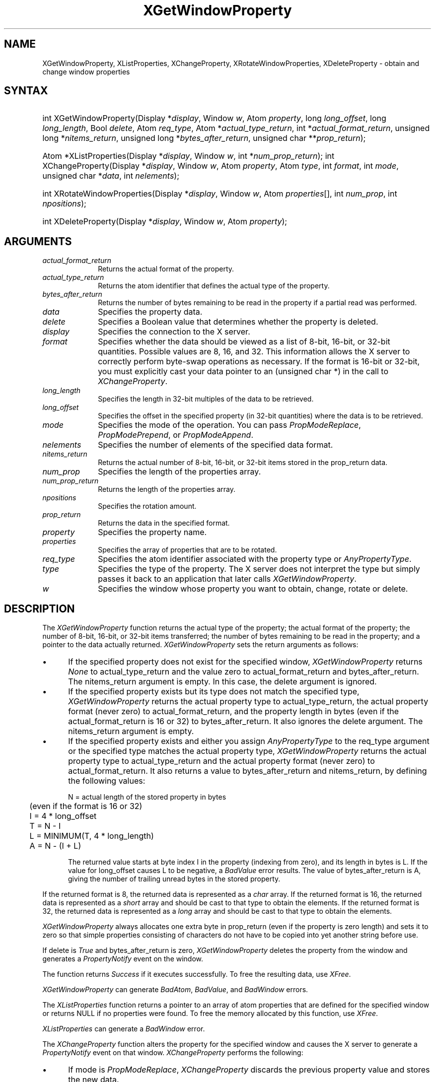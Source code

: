.\" Copyright \(co 1985, 1986, 1987, 1988, 1989, 1990, 1991, 1994, 1996 X Consortium
.\"
.\" Permission is hereby granted, free of charge, to any person obtaining
.\" a copy of this software and associated documentation files (the
.\" "Software"), to deal in the Software without restriction, including
.\" without limitation the rights to use, copy, modify, merge, publish,
.\" distribute, sublicense, and/or sell copies of the Software, and to
.\" permit persons to whom the Software is furnished to do so, subject to
.\" the following conditions:
.\"
.\" The above copyright notice and this permission notice shall be included
.\" in all copies or substantial portions of the Software.
.\"
.\" THE SOFTWARE IS PROVIDED "AS IS", WITHOUT WARRANTY OF ANY KIND, EXPRESS
.\" OR IMPLIED, INCLUDING BUT NOT LIMITED TO THE WARRANTIES OF
.\" MERCHANTABILITY, FITNESS FOR A PARTICULAR PURPOSE AND NONINFRINGEMENT.
.\" IN NO EVENT SHALL THE X CONSORTIUM BE LIABLE FOR ANY CLAIM, DAMAGES OR
.\" OTHER LIABILITY, WHETHER IN AN ACTION OF CONTRACT, TORT OR OTHERWISE,
.\" ARISING FROM, OUT OF OR IN CONNECTION WITH THE SOFTWARE OR THE USE OR
.\" OTHER DEALINGS IN THE SOFTWARE.
.\"
.\" Except as contained in this notice, the name of the X Consortium shall
.\" not be used in advertising or otherwise to promote the sale, use or
.\" other dealings in this Software without prior written authorization
.\" from the X Consortium.
.\"
.\" Copyright \(co 1985, 1986, 1987, 1988, 1989, 1990, 1991 by
.\" Digital Equipment Corporation
.\"
.\" Portions Copyright \(co 1990, 1991 by
.\" Tektronix, Inc.
.\"
.\" Permission to use, copy, modify and distribute this documentation for
.\" any purpose and without fee is hereby granted, provided that the above
.\" copyright notice appears in all copies and that both that copyright notice
.\" and this permission notice appear in all copies, and that the names of
.\" Digital and Tektronix not be used in in advertising or publicity pertaining
.\" to this documentation without specific, written prior permission.
.\" Digital and Tektronix makes no representations about the suitability
.\" of this documentation for any purpose.
.\" It is provided ``as is'' without express or implied warranty.
.\" 
.\" $XFree86: xc/doc/man/X11/XGetWProp.man,v 1.2 2001/01/27 18:19:59 dawes Exp $
.\"
.ds xT X Toolkit Intrinsics \- C Language Interface
.ds xW Athena X Widgets \- C Language X Toolkit Interface
.ds xL Xlib \- C Language X Interface
.ds xC Inter-Client Communication Conventions Manual
.na
.de Ds
.nf
.\\$1D \\$2 \\$1
.ft 1
.\".ps \\n(PS
.\".if \\n(VS>=40 .vs \\n(VSu
.\".if \\n(VS<=39 .vs \\n(VSp
..
.de De
.ce 0
.if \\n(BD .DF
.nr BD 0
.in \\n(OIu
.if \\n(TM .ls 2
.sp \\n(DDu
.fi
..
.de FD
.LP
.KS
.TA .5i 3i
.ta .5i 3i
.nf
..
.de FN
.fi
.KE
.LP
..
.de IN		\" send an index entry to the stderr
..
.de C{
.KS
.nf
.D
.\"
.\"	choose appropriate monospace font
.\"	the imagen conditional, 480,
.\"	may be changed to L if LB is too
.\"	heavy for your eyes...
.\"
.ie "\\*(.T"480" .ft L
.el .ie "\\*(.T"300" .ft L
.el .ie "\\*(.T"202" .ft PO
.el .ie "\\*(.T"aps" .ft CW
.el .ft R
.ps \\n(PS
.ie \\n(VS>40 .vs \\n(VSu
.el .vs \\n(VSp
..
.de C}
.DE
.R
..
.de Pn
.ie t \\$1\fB\^\\$2\^\fR\\$3
.el \\$1\fI\^\\$2\^\fP\\$3
..
.de ZN
.ie t \fB\^\\$1\^\fR\\$2
.el \fI\^\\$1\^\fP\\$2
..
.de hN
.ie t <\fB\\$1\fR>\\$2
.el <\fI\\$1\fP>\\$2
..
.de NT
.ne 7
.ds NO Note
.if \\n(.$>$1 .if !'\\$2'C' .ds NO \\$2
.if \\n(.$ .if !'\\$1'C' .ds NO \\$1
.ie n .sp
.el .sp 10p
.TB
.ce
\\*(NO
.ie n .sp
.el .sp 5p
.if '\\$1'C' .ce 99
.if '\\$2'C' .ce 99
.in +5n
.ll -5n
.R
..
.		\" Note End -- doug kraft 3/85
.de NE
.ce 0
.in -5n
.ll +5n
.ie n .sp
.el .sp 10p
..
.ny0
.TH XGetWindowProperty 3X11 __xorgversion__ "XLIB FUNCTIONS"
.SH NAME
XGetWindowProperty, XListProperties, XChangeProperty, XRotateWindowProperties, XDeleteProperty \- obtain and change window properties
.SH SYNTAX
.HP
int XGetWindowProperty\^(\^Display *\fIdisplay\fP\^, Window \fIw\fP\^, Atom
\fIproperty\fP\^, long \fIlong_offset\fP\^, long \fIlong_length\fP\^, Bool
\fIdelete\fP\^, Atom \fIreq_type\fP\^, Atom *\fIactual_type_return\fP\^, int
*\fIactual_format_return\fP\^, unsigned long *\fInitems_return\fP\^, unsigned
long *\fIbytes_after_return\fP\^, unsigned char **\fIprop_return\fP\^); 
.HP
Atom *XListProperties\^(\^Display *\fIdisplay\fP\^, Window \fIw\fP\^, int
*\fInum_prop_return\fP\^); 
int XChangeProperty\^(\^Display *\fIdisplay\fP\^, Window \fIw\fP\^, Atom
\fIproperty\fP\^, Atom \fItype\fP\^, int \fIformat\fP\^, int \fImode\fP\^,
unsigned char *\fIdata\fP\^, int \fInelements\fP\^); 
.HP
int XRotateWindowProperties\^(\^Display *\fIdisplay\fP\^, Window \fIw\fP\^,
Atom \fIproperties\fP\^[]\^, int \fInum_prop\fP\^, int \fInpositions\fP\^); 
.HP
int XDeleteProperty\^(\^Display *\fIdisplay\fP\^, Window \fIw\fP\^, Atom
\fIproperty\fP\^); 
.SH ARGUMENTS
.IP \fIactual_format_return\fP 1i
Returns the actual format of the property.
.IP \fIactual_type_return\fP 1i
Returns the atom identifier  that defines the actual type of the property.
.IP \fIbytes_after_return\fP 1i
Returns the number of bytes remaining to be read in the property if 
a partial read was performed.
.IP \fIdata\fP 1i
Specifies the property data.
.IP \fIdelete\fP 1i
Specifies a Boolean value that determines whether the property is deleted.
.IP \fIdisplay\fP 1i
Specifies the connection to the X server.
.IP \fIformat\fP 1i
Specifies whether the data should be viewed as a list
of 8-bit, 16-bit, or 32-bit quantities.
Possible values are 8, 16, and 32.
This information allows the X server to correctly perform
byte-swap operations as necessary.
If the format is 16-bit or 32-bit,
you must explicitly cast your data pointer to an (unsigned char *) in the call
to 
.ZN XChangeProperty .
.IP \fIlong_length\fP 1i
Specifies the length in 32-bit multiples of the data to be retrieved.
.IP \fIlong_offset\fP 1i
Specifies the offset in the specified property (in 32-bit quantities) 
where the data is to be retrieved.
.\" Changed name of this file to prop_mode.a on 1/13/87
.IP \fImode\fP 1i
Specifies the mode of the operation.
You can pass
.ZN PropModeReplace ,
.ZN PropModePrepend ,
or
.ZN PropModeAppend .
.IP \fInelements\fP 1i
Specifies the number of elements of the specified data format.
.IP \fInitems_return\fP 1i
Returns the actual number of 8-bit, 16-bit, or 32-bit items 
stored in the prop_return data.
.IP \fInum_prop\fP 1i
Specifies the length of the properties array.
.IP \fInum_prop_return\fP 1i
Returns the length of the properties array.
.IP \fInpositions\fP 1i
Specifies the rotation amount.
.IP \fIprop_return\fP 1i
Returns the data in the specified format.
.IP \fIproperty\fP 1i
Specifies the property name.
.IP \fIproperties\fP 1i
Specifies the array of properties that are to be rotated.
.IP \fIreq_type\fP 1i
Specifies the atom identifier associated with the property type or
.ZN AnyPropertyType .
.IP \fItype\fP 1i
Specifies the type of the property.
The X server does not interpret the type but simply
passes it back to an application that later calls 
.ZN XGetWindowProperty .
.ds Wi whose property you want to obtain, change, rotate or delete
.IP \fIw\fP 1i
Specifies the window \*(Wi.
.SH DESCRIPTION
The
.ZN XGetWindowProperty
function returns the actual type of the property; the actual format of the property;
the number of 8-bit, 16-bit, or 32-bit items transferred; the number of bytes remaining
to be read in the property; and a pointer to the data actually returned.
.ZN XGetWindowProperty
sets the return arguments as follows:
.IP \(bu 5
If the specified property does not exist for the specified window,
.ZN XGetWindowProperty 
returns 
.ZN None
to actual_type_return and the value zero to 
actual_format_return and bytes_after_return.
The nitems_return argument is empty.
In this case, the delete argument is ignored.
.IP \(bu 5
If the specified property exists 
but its type does not match the specified type,
.ZN XGetWindowProperty 
returns the actual property type to actual_type_return, 
the actual property format (never zero) to actual_format_return, 
and the property length in bytes
(even if the actual_format_return is 16 or 32) 
to bytes_after_return.
It also ignores the delete argument.
The nitems_return argument is empty.
.IP \(bu 5
If the specified property exists and either you assign 
.ZN AnyPropertyType 
to the req_type argument or the specified type matches the actual property type,
.ZN XGetWindowProperty 
returns the actual property type to actual_type_return and the actual
property format (never zero) to actual_format_return. 
It also returns a value to bytes_after_return and nitems_return, by 
defining the following
values:
.IP
.nf
	N = actual length of the stored property in bytes
	     (even if the format is 16 or 32)
	I = 4 * long_offset
	T = N - I
	L = MINIMUM(T, 4 * long_length)
	A = N - (I + L)
.fi
.IP
The returned value starts at byte index I in the property (indexing
from zero), and its length in bytes is L.
If the value for long_offset causes L to be negative,
a
.ZN BadValue
error results. 
The value of bytes_after_return is A, 
giving the number of trailing unread bytes in the stored property.
.LP
If the returned format is 8, the returned data is represented as a
.ZN char
array.
If the returned format is 16, the returned data is represented as a
.ZN short
array and should be cast to that type to obtain the elements.
If the returned format is 32, the returned data is represented as a
.ZN long
array and should be cast to that type to obtain the elements.
.LP
.ZN XGetWindowProperty
always allocates one extra byte in prop_return 
(even if the property is zero length) 
and sets it to zero so that simple properties consisting of characters
do not have to be copied into yet another string before use.
.LP
If delete is 
.ZN True 
and bytes_after_return is zero, 
.ZN XGetWindowProperty
deletes the property 
from the window and generates a 
.ZN PropertyNotify 
event on the window.
.LP
The function returns
.ZN Success
if it executes successfully.
To free the resulting data,
use
.ZN XFree .
.LP
.ZN XGetWindowProperty
can generate
.ZN BadAtom ,
.ZN BadValue ,
and
.ZN BadWindow 
errors.
.LP
The
.ZN XListProperties
function returns a pointer to an array of atom properties that are defined for 
the specified window or returns NULL if no properties were found.
To free the memory allocated by this function, use
.ZN XFree .
.LP
.ZN XListProperties
can generate a
.ZN BadWindow 
error.
.LP
The
.ZN XChangeProperty
function alters the property for the specified window and
causes the X server to generate a
.ZN PropertyNotify
event on that window.
.ZN XChangeProperty
performs the following:
.IP \(bu 5
If mode is
.ZN PropModeReplace ,
.ZN XChangeProperty
discards the previous property value and stores the new data.
.IP \(bu 5
If mode is
.ZN PropModePrepend
or
.ZN PropModeAppend ,
.ZN XChangeProperty
inserts the specified data before the beginning of the existing data
or onto the end of the existing data, respectively.
The type and format must match the existing property value,
or a
.ZN BadMatch
error results.
If the property is undefined, 
it is treated as defined with the correct type and
format with zero-length data.
.LP
If the specified format is 8, the property data must be a
.ZN char
array.
If the specified format is 16, the property data must be a
.ZN short
array.
If the specified format is 32, the property data must be a
.ZN long
array.
.LP
The lifetime of a property is not tied to the storing client.
Properties remain until explicitly deleted, until the window is destroyed,
or until the server resets.
For a discussion of what happens when the connection to the X server is closed,
see section 2.6. 
The maximum size of a property is server dependent and can vary dynamically
depending on the amount of memory the server has available.
(If there is insufficient space, a
.ZN BadAlloc
error results.)
.LP
.ZN XChangeProperty
can generate
.ZN BadAlloc ,
.ZN BadAtom ,
.ZN BadMatch ,
.ZN BadValue ,
and
.ZN BadWindow 
errors.
.LP
The
.ZN XRotateWindowProperties
function allows you to rotate properties on a window and causes
the X server to generate
.ZN PropertyNotify
events.
If the property names in the properties array are viewed as being numbered 
starting from zero and if there are num_prop property names in the list,
then the value associated with property name I becomes the value associated 
with property name (I + npositions) mod N for all I from zero to N \- 1.
The effect is to rotate the states by npositions places around the virtual ring
of property names (right for positive npositions, 
left for negative npositions).
If npositions mod N is nonzero,
the X server generates a
.ZN PropertyNotify
event for each property in the order that they are listed in the array.
If an atom occurs more than once in the list or no property with that 
name is defined for the window,
a 
.ZN BadMatch 
error results.
If a 
.ZN BadAtom 
or 
.ZN BadMatch 
error results,
no properties are changed.
.LP
.ZN XRotateWindowProperties
can generate
.ZN BadAtom ,
.ZN BadMatch ,
and
.ZN BadWindow 
errors.
.LP
The
.ZN XDeleteProperty
function deletes the specified property only if the
property was defined on the specified window
and causes the X server to generate a
.ZN PropertyNotify
event on the window unless the property does not exist.
.LP
.ZN XDeleteProperty
can generate
.ZN BadAtom
and
.ZN BadWindow 
errors.
.SH DIAGNOSTICS
.TP 1i
.ZN BadAlloc
The server failed to allocate the requested resource or server memory.
.TP 1i
.ZN BadAtom
A value for an Atom argument does not name a defined Atom.
.TP 1i
.ZN BadValue
Some numeric value falls outside the range of values accepted by the request.
Unless a specific range is specified for an argument, the full range defined
by the argument's type is accepted.  Any argument defined as a set of
alternatives can generate this error.
.TP 1i
.ZN BadWindow
A value for a Window argument does not name a defined Window.
.SH "SEE ALSO"
XFree(3X11),
XInternAtom(3X11)
.br
\fI\*(xL\fP
